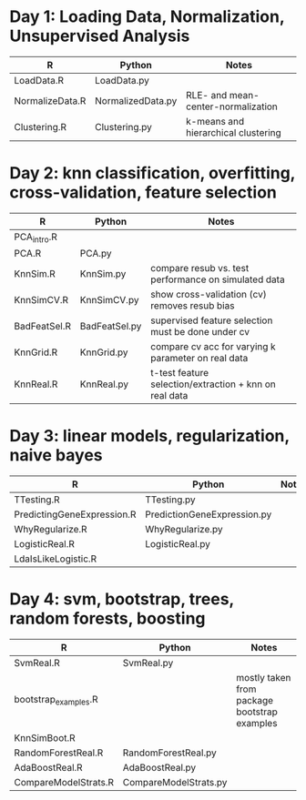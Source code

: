 * Day 1: Loading Data, Normalization, Unsupervised Analysis
| R               | Python            | Notes                               |
|-----------------+-------------------+-------------------------------------|
| LoadData.R      | LoadData.py       |                                     |
| NormalizeData.R | NormalizedData.py | RLE- and mean-center-normalization  |
| Clustering.R    | Clustering.py     | k-means and hierarchical clustering |

* Day 2: knn classification, overfitting, cross-validation, feature selection
| R            | Python        | Notes                                                  |
|--------------+---------------+--------------------------------------------------------|
| PCA_intro.R  |               |                                                        |
| PCA.R        | PCA.py        |                                                        |
| KnnSim.R     | KnnSim.py     | compare resub vs. test performance on simulated data   |
| KnnSimCV.R   | KnnSimCV.py   | show cross-validation (cv) removes resub bias          |
| BadFeatSel.R | BadFeatSel.py | supervised feature selection must be done under cv     |
| KnnGrid.R    | KnnGrid.py    | compare cv acc for varying k parameter on real data    |
| KnnReal.R    | KnnReal.py    | t-test feature selection/extraction + knn on real data |

* Day 3: linear models, regularization, naive bayes
| R                          | Python                      | Notes                       |
|----------------------------+-----------------------------+-----------------------------|
| TTesting.R                 | TTesting.py                 |                             |
| PredictingGeneExpression.R | PredictionGeneExpression.py |                             |
| WhyRegularize.R            | WhyRegularize.py            |                             |
| LogisticReal.R             | LogisticReal.py             |                             |
| LdaIsLikeLogistic.R        |                             |                             |
  
* Day 4: svm, bootstrap, trees, random forests, boosting
| R                    | Python                | Notes                                        |
|----------------------+-----------------------+----------------------------------------------|
| SvmReal.R            | SvmReal.py            |                                              |
| bootstrap_examples.R |                       | mostly taken from package bootstrap examples |
| KnnSimBoot.R         |                       |                                              |
| RandomForestReal.R   | RandomForestReal.py   |                                              |
| AdaBoostReal.R       | AdaBoostReal.py       |                                              |
| CompareModelStrats.R | CompareModelStrats.py |                                              |
